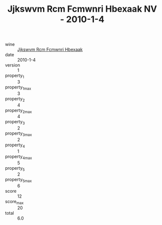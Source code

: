 :PROPERTIES:
:ID:                     beb0ded5-fc47-43f3-af8b-f67467a62620
:END:
#+TITLE: Jjkswvm Rcm Fcmwnri Hbexaak NV - 2010-1-4

- wine :: [[id:edc1e697-cac3-405a-8d52-28ef8ae7514e][Jjkswvm Rcm Fcmwnri Hbexaak]]
- date :: 2010-1-4
- version :: 1
- property_1 :: 3
- property_1_max :: 3
- property_2 :: 4
- property_2_max :: 4
- property_3 :: 2
- property_3_max :: 2
- property_4 :: 1
- property_4_max :: 5
- property_5 :: 2
- property_5_max :: 6
- score :: 12
- score_max :: 20
- total :: 6.0


